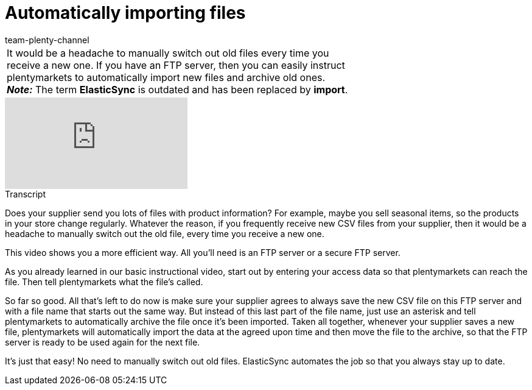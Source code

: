 = Automatically importing files
:page-index: false
:id: VGAV1R7
:author: team-plenty-channel

//tag::einleitung[]
[cols="2, 1" grid=none]
|===
|It would be a headache to manually switch out old files every time you receive a new one. If you have an FTP server, then you can easily instruct plentymarkets to automatically import new files and archive old ones. +
*_Note:_* The term *ElasticSync* is outdated and has been replaced by *import*.
|
|===
//end::einleitung[]

video::322745747[vimeo]

// tag::transkript[]
[.collapseBox]
.Transcript
--
Does your supplier send you lots of files with product information?
For example, maybe you sell seasonal items, so the products in your store change regularly.
Whatever the reason, if you frequently receive new CSV files from your supplier, then it would be a headache to manually switch out the old file, every time you receive a new one.

This video shows you a more efficient way.
All you'll need is an FTP server or a secure FTP server.

As you already learned in our basic instructional video, start out by entering your access data so that plentymarkets can reach the file.
Then tell plentymarkets what the file's called.

So far so good. All that's left to do now is make sure your supplier agrees to always save the new CSV file on this FTP server and with a file name that starts out the same way.
But instead of this last part of the file name, just use an asterisk and tell plentymarkets to automatically archive the file once it's been imported.
Taken all together, whenever your supplier saves a new file, plentymarkets will automatically import the data at the agreed upon time and then move the file to the archive, so that the FTP server is ready to be used again for the next file.

It's just that easy! No need to manually switch out old files.
ElasticSync automates the job so that you always stay up to date.
--
//end::transkript[]
